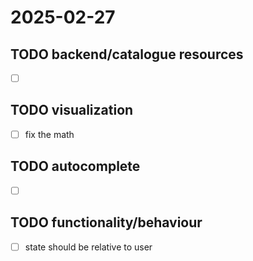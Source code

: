 #+STARTUP: showall hidestars indent
* 2025-02-27
** TODO backend/catalogue resources
- [ ] 
** TODO visualization
- [ ] fix the math
** TODO autocomplete
- [ ] 
** TODO functionality/behaviour
- [ ] state should be relative to user
